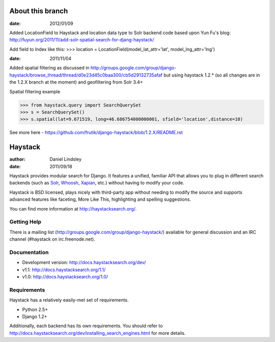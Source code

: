 ========
About this branch
========

:date: 2012/01/09

Added LocationField to Haystack and location data type to Solr backend code based upon Yun Fu's blog: http://fuyun.org/2011/11/add-solr-spatial-search-for-djang-haystack/

Add field to Index like this:
>>> location = LocationField(model_lat_attr='lat', model_lng_attr='lng')


:date: 2011/11/04

Added spatial filtering as 
discussed in http://groups.google.com/group/django-haystack/browse_thread/thread/d0e23d45c0baa300/cb5d29132735afaf
but using haystack 1.2.* (so all changes are in the 1.2.X branch at the moment) and geofiltering from Solr 3.4+

Spatial filtering example

>>> from haystack.query import SearchQuerySet
>>> s = SearchQuerySet()
>>> s.spatial(lat=9.671519, long=46.686754000000001, sfield='location',distance=10)

See more here - https://github.com/frutik/django-haystack/blob/1.2.X/README.rst

========
Haystack
========

:author: Daniel Lindsley
:date: 2011/09/18

Haystack provides modular search for Django. It features a unified, familiar
API that allows you to plug in different search backends (such as Solr_,
Whoosh_, Xapian_, etc.) without having to modify your code.

.. _Solr: http://lucene.apache.org/solr/
.. _Whoosh: http://whoosh.ca/
.. _Xapian: http://xapian.org/

Haystack is BSD licensed, plays nicely with third-party app without needing to
modify the source and supports advanced features like faceting, More Like This,
highlighting and spelling suggestions.

You can find more information at http://haystacksearch.org/.


Getting Help
============

There is a mailing list (http://groups.google.com/group/django-haystack/)
available for general discussion and an IRC channel (#haystack on
irc.freenode.net).


Documentation
=============

* Development version: http://docs.haystacksearch.org/dev/
* v1.1: http://docs.haystacksearch.org/1.1/
* v1.0: http://docs.haystacksearch.org/1.0/


Requirements
============

Haystack has a relatively easily-met set of requirements.

* Python 2.5+
* Django 1.2+

Additionally, each backend has its own requirements. You should refer to
http://docs.haystacksearch.org/dev/installing_search_engines.html for more
details.
